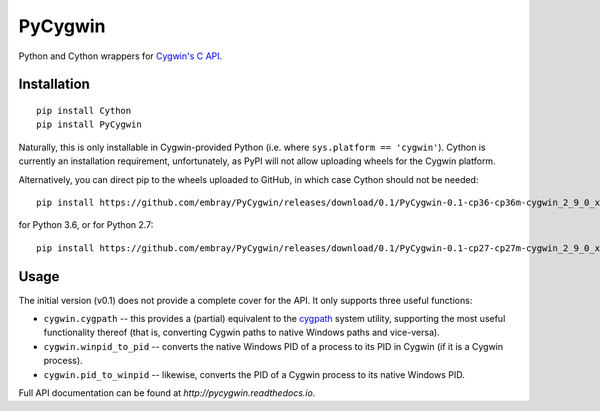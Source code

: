 PyCygwin
########

Python and Cython wrappers for `Cygwin's C API
<https://cygwin.com/cygwin-api/>`_.


Installation
============

::

    pip install Cython
    pip install PyCygwin

Naturally, this is only installable in Cygwin-provided Python (i.e. where
``sys.platform == 'cygwin'``).  Cython is currently an installation
requirement, unfortunately, as PyPI will not allow uploading wheels for the
Cygwin platform.

Alternatively, you can direct pip to the wheels uploaded to GitHub, in
which case Cython should not be needed::

    pip install https://github.com/embray/PyCygwin/releases/download/0.1/PyCygwin-0.1-cp36-cp36m-cygwin_2_9_0_x86_64.whl

for Python 3.6, or for Python 2.7::

    pip install https://github.com/embray/PyCygwin/releases/download/0.1/PyCygwin-0.1-cp27-cp27m-cygwin_2_9_0_x86_64.whl


Usage
=====

The initial version (v0.1) does not provide a complete cover for the API.
It only supports three useful functions:

* ``cygwin.cygpath`` -- this provides a (partial) equivalent to the `cygpath
  <https://cygwin.com/cygwin-ug-net/cygpath.html>`_ system utility,
  supporting the most useful functionality thereof (that is, converting
  Cygwin paths to native Windows paths and vice-versa).

* ``cygwin.winpid_to_pid`` -- converts the native Windows PID of a
  process to its PID in Cygwin (if it is a Cygwin process).

* ``cygwin.pid_to_winpid`` -- likewise, converts the PID of a Cygwin
  process to its native Windows PID.

Full API documentation can be found at `http://pycygwin.readthedocs.io`.
